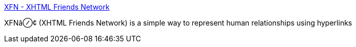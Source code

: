 :jbake-type: post
:jbake-status: published
:jbake-title: XFN - XHTML Friends Network
:jbake-tags: web,langage,xml,documentation,xfn,_mois_avr.,_année_2005
:jbake-date: 2005-04-01
:jbake-depth: ../
:jbake-uri: shaarli/1112344465000.adoc
:jbake-source: https://nicolas-delsaux.hd.free.fr/Shaarli?searchterm=http%3A%2F%2Fwww.gmpg.org%2Fxfn%2F&searchtags=web+langage+xml+documentation+xfn+_mois_avr.+_ann%C3%A9e_2005
:jbake-style: shaarli

http://www.gmpg.org/xfn/[XFN - XHTML Friends Network]

XFNâ⊘¢ (XHTML Friends Network) is a simple way to represent human relationships using hyperlinks
